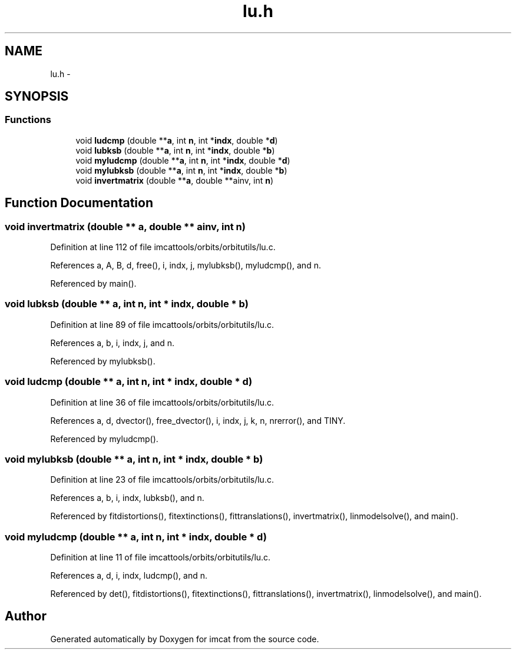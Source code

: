 .TH "lu.h" 3 "23 Dec 2003" "imcat" \" -*- nroff -*-
.ad l
.nh
.SH NAME
lu.h \- 
.SH SYNOPSIS
.br
.PP
.SS "Functions"

.in +1c
.ti -1c
.RI "void \fBludcmp\fP (double **\fBa\fP, int \fBn\fP, int *\fBindx\fP, double *\fBd\fP)"
.br
.ti -1c
.RI "void \fBlubksb\fP (double **\fBa\fP, int \fBn\fP, int *\fBindx\fP, double *\fBb\fP)"
.br
.ti -1c
.RI "void \fBmyludcmp\fP (double **\fBa\fP, int \fBn\fP, int *\fBindx\fP, double *\fBd\fP)"
.br
.ti -1c
.RI "void \fBmylubksb\fP (double **\fBa\fP, int \fBn\fP, int *\fBindx\fP, double *\fBb\fP)"
.br
.ti -1c
.RI "void \fBinvertmatrix\fP (double **\fBa\fP, double **ainv, int \fBn\fP)"
.br
.in -1c
.SH "Function Documentation"
.PP 
.SS "void invertmatrix (double ** a, double ** ainv, int n)"
.PP
Definition at line 112 of file imcattools/orbits/orbitutils/lu.c.
.PP
References a, A, B, d, free(), i, indx, j, mylubksb(), myludcmp(), and n.
.PP
Referenced by main().
.SS "void lubksb (double ** a, int n, int * indx, double * b)"
.PP
Definition at line 89 of file imcattools/orbits/orbitutils/lu.c.
.PP
References a, b, i, indx, j, and n.
.PP
Referenced by mylubksb().
.SS "void ludcmp (double ** a, int n, int * indx, double * d)"
.PP
Definition at line 36 of file imcattools/orbits/orbitutils/lu.c.
.PP
References a, d, dvector(), free_dvector(), i, indx, j, k, n, nrerror(), and TINY.
.PP
Referenced by myludcmp().
.SS "void mylubksb (double ** a, int n, int * indx, double * b)"
.PP
Definition at line 23 of file imcattools/orbits/orbitutils/lu.c.
.PP
References a, b, i, indx, lubksb(), and n.
.PP
Referenced by fitdistortions(), fitextinctions(), fittranslations(), invertmatrix(), linmodelsolve(), and main().
.SS "void myludcmp (double ** a, int n, int * indx, double * d)"
.PP
Definition at line 11 of file imcattools/orbits/orbitutils/lu.c.
.PP
References a, d, i, indx, ludcmp(), and n.
.PP
Referenced by det(), fitdistortions(), fitextinctions(), fittranslations(), invertmatrix(), linmodelsolve(), and main().
.SH "Author"
.PP 
Generated automatically by Doxygen for imcat from the source code.
